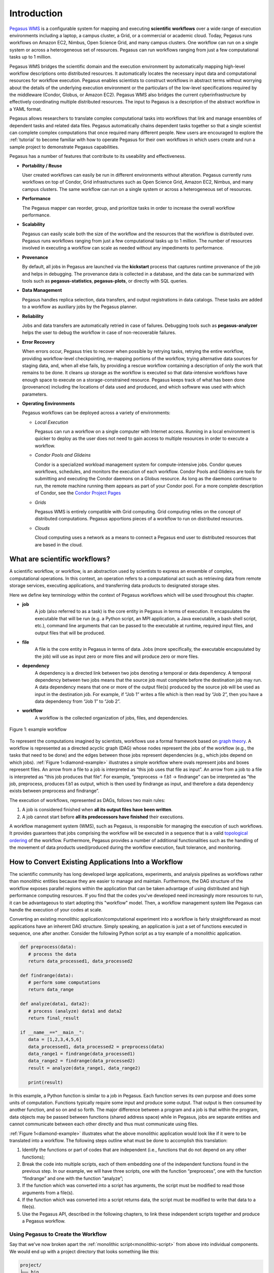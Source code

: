 .. _introduction:

============
Introduction
============

`Pegasus WMS <http://pegasus.isi.edu>`__ is a configurable system for
mapping and executing **scientific workflows** over a wide range
of execution environments including a laptop, a campus cluster, a Grid,
or a commercial or academic cloud. Today, Pegasus runs workflows on
Amazon EC2, Nimbus, Open Science Grid, and many campus
clusters. One workflow can run on a single system or across a
heterogeneous set of resources. Pegasus can run workflows ranging from
just a few computational tasks up to 1 million.

Pegasus WMS bridges the scientific domain and the execution environment
by automatically mapping high-level workflow descriptions onto
distributed resources. It automatically locates the necessary input data
and computational resources for workflow execution. Pegasus
enables scientists to construct workflows in abstract terms without
worrying about the details of the underlying execution environment or
the particulars of the low-level specifications required by the
middleware (Condor, Globus, or Amazon EC2). Pegasus WMS also bridges the
current cyberinfrastructure by effectively coordinating multiple
distributed resources. The input to Pegasus is a description of the
abstract workflow in a YAML format.

Pegasus allows researchers to translate complex computational tasks into
workflows that link and manage ensembles of dependent tasks and related
data files. Pegasus automatically chains dependent tasks together so
that a single scientist can complete complex computations that once
required many different people. New users are encouraged to explore the
:ref:`tutorial` to become familiar with how to operate
Pegasus for their own workflows in which users create and run a sample project
to demonstrate Pegasus capabilities.

Pegasus has a number of features that contribute to its useability and
effectiveness.

-  **Portability / Reuse**

   User created workflows can easily be run in different environments
   without alteration. Pegasus currently runs workflows on top of
   Condor, Grid infrastructures such as Open Science Grid,
   Amazon EC2, Nimbus, and many campus clusters. The same workflow can
   run on a single system or across a heterogeneous set of resources.

-  **Performance**

   The Pegasus mapper can reorder, group, and prioritize tasks in order
   to increase the overall workflow performance.

-  **Scalability**

   Pegasus can easily scale both the size of the workflow and the
   resources that the workflow is distributed over. Pegasus runs
   workflows ranging from just a few computational tasks up to 1
   million. The number of resources involved in executing a workflow can
   scale as needed without any impediments to performance.

-  **Provenance**

   By default, all jobs in Pegasus are launched via the **kickstart**
   process that captures runtime provenance of the job and helps in
   debugging. The provenance data is collected in a database, and the
   data can be summarized with tools such as **pegasus-statistics**,
   **pegasus-plots**, or directly with SQL queries.

-  **Data Management**

   Pegasus handles replica selection, data transfers, and output
   registrations in data catalogs. These tasks are added to a workflow
   as auxiliary jobs by the Pegasus planner.

-  **Reliability**

   Jobs and data transfers are automatically retried in case of
   failures. Debugging tools such as **pegasus-analyzer** helps the user
   to debug the workflow in case of non-recoverable failures.

-  **Error Recovery**

   When errors occur, Pegasus tries to recover when possible by retrying
   tasks, retrying the entire workflow, providing workflow-level
   checkpointing, re-mapping portions of the workflow, trying
   alternative data sources for staging data, and, when all else fails,
   by providing a rescue workflow containing a description of only the
   work that remains to be done. It cleans up storage as the workflow is
   executed so that data-intensive workflows have enough space to
   execute on a storage-constrained resource. Pegasus keeps track of what
   has been done (provenance) including the locations of data used and
   produced, and which software was used with which parameters.

-  **Operating Environments**

   Pegasus workflows can be deployed across a variety of environments:

   -  *Local Execution*

      Pegasus can run a workflow on a single computer with Internet
      access. Running in a local environment is quicker to deploy as the
      user does not need to gain access to multiple resources in order to
      execute a workflow.

   -  *Condor Pools and Glideins*

      Condor is a specialized workload management system for
      compute-intensive jobs. Condor queues workflows, schedules, and
      monitors the execution of each workflow. Condor Pools and Glideins
      are tools for submitting and executing the Condor daemons on a
      Globus resource. As long as the daemons continue to run, the
      remote machine running them appears as part of your Condor pool.
      For a more complete description of Condor, see the `Condor Project
      Pages <http://www.cs.wisc.edu/condor/description.html>`__

   -  *Grids*

      Pegasus WMS is entirely compatible with Grid computing. Grid
      computing relies on the concept of distributed computations.
      Pegasus apportions pieces of a workflow to run on distributed
      resources.

   -  *Clouds*

      Cloud computing uses a network as a means to connect a Pegasus end
      user to distributed resources that are based in the cloud.

What are scientific workflows?
==============================

A scientific workflow, or workflow, is an abstraction used by scientists to
express an ensemble of complex, computational operations. In this context, 
an operation refers to a computational act such as retrieving data from remote 
storage services, executing applications, and transferring data products to 
designated storage sites. 

Here we define key terminology within the context of Pegasus workflows which will 
be used throughout this chapter. 

- **job**
   A job (also referred to as a task) is the core entity in Pegasus in terms of 
   execution. It encapsulates the executable that will be run (e.g. a Python 
   script, an MPI application, a Java executable, a bash shell script, etc.), 
   command line arguments that can be passed to the executable at runtime, 
   required input files, and output files that will be produced.

- **file**
   A file is the core entity in Pegasus in terms of data. Jobs (more specifically, 
   the executable encapsulated by the job) will use as input zero or more files 
   and will produce zero or more files. 

- **dependency**
   A dependency is a directed link between two jobs denoting a temporal or data 
   dependency. A temporal dependency between two jobs means that the source job 
   must complete before the destination job may run. A data dependency means that 
   one or more of the output file(s) produced by the source job will be used as 
   input in the destination job. For example, if “Job 1” writes a file which is 
   then read by “Job 2”, then you have a data dependency from “Job 1” to “Job 2”. 

- **workflow**
   A workflow is the collected organization of jobs, files, and dependencies. 

.. figure:: ../images/examples-diamond-clear.png
   :name: diamond-example
   :align: center
   
   Figure 1: example workflow

To represent the computations imagined by scientists, workflows use a formal 
framework based on `graph theory <https://en.wikipedia.org/wiki/Graph_(discrete_mathematics)>`_. 
A workflow is represented as a directed acyclic 
graph (DAG) whose nodes represent the jobs of the workflow (e.g., the tasks that 
need to be done) and the edges between those jobs represent dependencies (e.g., 
which jobs depend on which jobs). :ref:`Figure 1<diamond-example>` illustrates a simple workflow where 
ovals represent jobs and boxes represent files. An arrow from a file to a job is 
interpreted as “this job uses that file as input”. An arrow from a job to a file 
is interpreted as “this job produces that file”. For example, 
“preprocess -> f.b1 -> findrange” can be interpreted as “the job, preprocess, 
produces f.b1 as output, which is then used by findrange as input, and therefore 
a data dependency exists between preprocess and findrange”. 

The execution of workflows, represented as DAGs, follows two main rules:

1. A job is considered finished when **all its output files have been written**.
2. A job cannot start before **all its predecessors have finished** their executions.

A workflow management system (WMS), such as Pegasus, is responsible for managing 
the execution of such workflows. It provides guarantees that jobs comprising the 
workflow will be executed in a sequence that is a valid 
`topological ordering <https://en.wikipedia.org/wiki/Topological_sorting>`_ of 
the workflow. Furthermore, Pegasus provides a number of additional functionalities 
such as the handling of the movement of data products used/produced during the workflow 
execution, fault tolerance, and monitoring.

How to Convert Existing Applications Into a Workflow
====================================================

The scientific community has long developed large applications, experiments, and
analysis pipelines as workflows rather than monolithic entities because they are
easier to manage and maintain. Furthermore, the DAG structure of the workflow exposes
parallel regions within the application that can be taken advantage of using 
distributed and high performance computing resources. If you find that the 
codes you've developed need increasingly more resources to run, it can be advantageous
to start adopting this "workflow" model. Then, a workflow management system like 
Pegasus can handle the execution of your codes at scale. 

Converting an existing monolithic application/computational experiment into a 
workflow is fairly straightforward as most applications have an inherent DAG 
structure. Simply speaking, an application is just a set of functions executed 
in sequence, one after another. Consider the following Python script as a toy 
example of a monolithic application.

.. code-block:: python
   :name: monolithic-script 

   def preprocess(data):
      # process the data
      return data_processed1, data_processed2
   
   def findrange(data):
      # perform some computations
      return data_range

   def analyze(data1, data2):
      # process (analyze) data1 and data2
      return final_result

   if __name__=="__main__":
      data = [1,2,3,4,5,6]
      data_processed1, data_processed2 = preprocess(data)
      data_range1 = findrange(data_processed1)
      data_range2 = findrange(data_processed2)
      result = analyze(data_range1, data_range2)

      print(result)

In this example, a Python function is similar to a job in Pegasus. Each function 
serves its own purpose and does some units of computation. Functions typically 
require some input and produce some output. That output is then consumed by 
another function, and so on and so forth. The major difference between a program 
and a job is that within the program, data objects may be passed between functions 
(shared address space) while in Pegasus, jobs are separate entities and cannot 
communicate between each other directly and thus must communicate using files. 

:ref:`Figure 1<diamond-example>` illustrates what the above monolithic application 
would look like if it were to be translated into a workflow. The following steps 
outline what must be done to accomplish this translation:

1. Identify the functions or part of codes that are independent (i.e., functions 
   that do not depend on any other functions);
2. Break the code into multiple scripts, each of them embedding one of the 
   independent functions found in the previous step. In our example, we will have 
   three scripts, one with the function “preprocess”, one with the function 
   “findrange” and one with the function “analyze”;
3. If the function which was converted into a script has arguments, the script must be 
   modified to read those arguments from a file(s).
4. If the function which was converted into a script returns data, the script 
   must be modified to write that data to a file(s).
5. Use the Pegasus API, described in the following chapters, to link these 
   independent scripts together and produce a Pegasus workflow.

Using Pegasus to Create the Workflow
------------------------------------

Say that we've now broken apart the :ref:`monolithic script<monolithic-script>`
from above into individual components. We would end up with a project directory 
that looks something like this:

.. code-block::

   project/
   ├── bin
   │   ├── analyze.py
   │   ├── findrange.py
   │   └── preprocess.py
   └── input_data
      └── data.csv

Using the Python API provided by Pegasus, we can build and execute these codes
as a workflow. The following snippet illustrates this:

.. code-block:: python

   #!/usr/bin/env python3
   import logging
   from pathlib import Path

   from Pegasus.api import *

   logging.basicConfig(level=logging.DEBUG)

   # --- Specify Input Files ------------------------------------------------------
   input_data = File("data.csv")
   rc = ReplicaCatalog().add_replica(
      site="local", lfn=input_data, pfn=Path(".").resolve() / "input_data/data.csv"
   )

   # --- Specify Executables ------------------------------------------------------
   preprocess = Transformation(
      name="preproces.py",
      site="local",
      pfn=Path(".").resolve() / "bin/preprocess.py",
      is_stageable=True,
   )

   findrange = Transformation(
      name="findrange.py",
      site="local",
      pfn=Path(".").resolve() / "bin/findrange.py",
      is_stageable=True,
   )

   analyze = Transformation(
      name="analyze.py",
      site="local",
      pfn=Path(".").resolve() / "bin/analyze.py",
      is_stageable=True,
   )

   tc = TransformationCatalog().add_transformations(preprocess, findrange, analyze)

   # --- Build Workflow -----------------------------------------------------------
   wf = Workflow("analysis-workflow")

   fb1 = File("f.b1")
   fb2 = File("f.b2")
   preprocess_job = (
      Job(preprocess)
      .add_args("arg1", "arg2")
      .add_inputs(input_data)
      .add_outputs(fb1, fb2)
   )

   fc1 = File("f.c1")
   findrange_job1 = Job(findrange).add_inputs(fb1).add_outputs(fc1)

   fc2 = File("f.c2")
   findrange_job2 = Job(findrange).add_inputs(fb2).add_outputs(fc2)

   result = File("result.csv")
   analyze_job = Job(analyze).add_inputs(fc1, fc2).add_outputs(result)

   wf.add_replica_catalog(rc)
   wf.add_transformation_catalog(tc)
   wf.add_jobs(preprocess_job, findrange_job1, findrange_job2, analyze_job)

From this script, we can see that all components in the 
:ref:`monolithic script<monolithic-script>` have been accounted for. Using the 
reference to the Workflow which was just created, it can then be executed with
``wf.plan(submit=True)``. Continue to the :ref:`tutorial` for a hands on 
lesson in developing and running Pegasus workflows. 



.. note::

   We recommend visiting the 
   `Pegasus Workflow Repository <https://pegasushub.github.io>`_ or the
   `Pegasus Application Showcase <https://pegasus.isi.edu/application-showcase/>`_  
   for examples of real-world workflows from a diverse set of scientific domains. 









